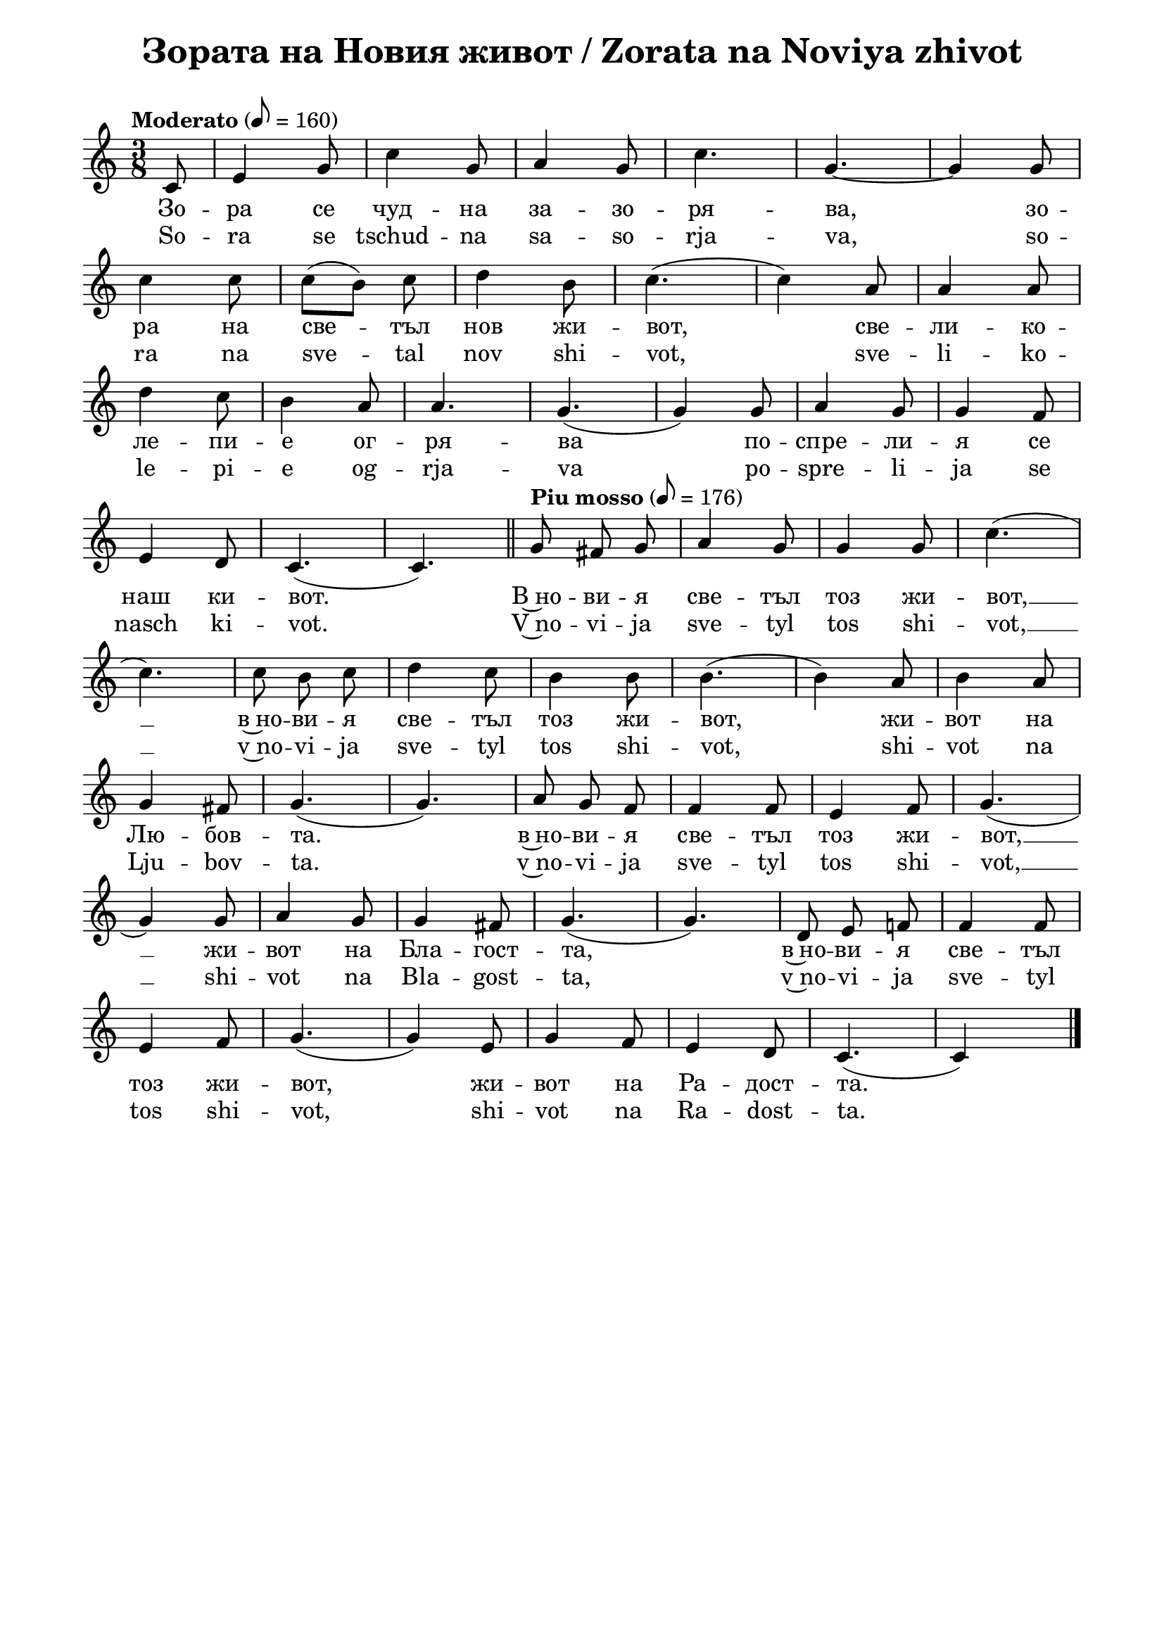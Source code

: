 \version "2.18.2"
\paper {
  print-all-headers = ##t
  print-page-number = ##f 
  
  left-margin = 1.5\cm
  right-margin = 1.5\cm
  ragged-bottom = ##t % do not spread the staves to fill the whole vertical space
  %#(set-paper-size "mein Format") 
}



\header {
  tagline = ##f
}

\bookpart {
\score{
  \layout { 
    indent = 0.0\cm % remove first line indentation
    ragged-last = ##f % do spread last line to fill the whole space
    \context {
      \Score
      \omit BarNumber %remove bar numbers
    } % context
  } % layout

  \new Voice \absolute  {
  \clef treble
  \key c \major
  \time 3/8 \tempo "Moderato" 8 = 160
  \partial 8
  \autoBeamOff  
 
 c'8 |e'4 g'8|c''4 g'8 |a'4 g'8 |c''4.| g'4. ~ |  g'4    g'8 |\break
 
 c''4 c''8| \once \autoBeamOn c''8 ([  b'8  ])  \noBeam  c''8 |d''4 b'8  |c''4. ( | c''4 ) a'8| a'4 a'8| \break
 
 d''4  c''8| b'4 a'8| a'4. | g'4. ( |g'4 ) g'8 | a'4 g'8 | g'4 f'8 | \break
 
 e'4 d'8| c'4. ( | c'4. ) | \bar "||"
 \tempo "Piu mosso" 8 = 176
 g'8  fis'8 g'8 | a'4 g'8 | g'4 g'8 |c''4. (| \break
 
 c''4. ) | c''8 b'8 c''8| d''4 c''8 | b'4  b'8 | b'4.  (| b'4 )  a'8| b'4 a'8 | \break
 
 g'4 fis'8 | g'4. (| g'4. ) | a'8 g'8 f'8 | f'4 f'8 | e'4 f'8 | g'4. (| \break
 
 g'4 ) g'8 | a'4 g'8 | g'4 fis'8 | g'4. (| g'4. )| d'8 e'8 f'!8| f'4 f'8 | \break
 
 e'4 f'8 | g'4. (|g'4 ) e'8 | g'4 f'8 | e'4 d'8 | c'4. ( | c' 4 ) s8 | \bar "|."  \pageBreak
  }
  
  \addlyrics {
Зо -- ра се чуд -- на за -- зо -- ря -- ва,  
зо -- ра на све -- тъл нов жи -- вот, све -- ли -- ко -- 
ле -- пи -- е ог -- ря -- ва по -- спре -- ли -- я се 
наш ки -- вот. В~но -- ви -- я све -- тъл тоз жи -- вот, __  в~но -- ви -- я све -- тъл тоз жи -- вот, 
жи -- вот на Лю -- бов -- та.  в~но -- ви -- я све -- тъл тоз жи -- вот, __ жи -- вот на Бла -- гост -- та,
в~но -- ви -- я све -- тъл тоз жи -- вот, жи -- вот на Ра -- дост -- та. 
  }

  \addlyrics {
So -- ra se tschud -- na sa -- so -- rja -- va, 
so -- ra na sve -- tal nov shi -- vot, sve -- li -- ko -- 
le -- pi -- e og -- rja -- va po -- spre -- li -- ja se 
nasch ki -- vot. V~no -- vi -- ja sve -- tyl tos shi -- vot, __  v~no -- vi -- ja sve -- tyl tos shi -- vot, 
shi -- vot na Lju -- bov -- ta.  v~no -- vi -- ja sve -- tyl tos shi -- vot, __ shi -- vot na Bla -- gost -- ta,
v~no -- vi -- ja sve -- tyl tos shi -- vot,  shi -- vot na Ra -- dost -- ta. 
  }

  \header {
    title = "Зората на Новия живот / Zorata na Noviya zhivot"
  }
  
  \midi{}
} % score

\markup {
    \hspace #10
    \fontsize #+1 {
  
     
    \column {
     
     
      \line { 2. И птички въздуха изпълнят }
      \line {   "   " с възторг и сладки песни в хор, }  
      \line {   "   " Хармонията да допълнят }
      \line {   "   " В големия небесен двор.
 } 
 
 \line { " " }
       \line { "   " \italic {Припев: } }
      \line {  "   " В новия светъл тоз живот, }
      \line { "   " В новия светъл тоз живот, }
      \line { "   " Живот на любовта, }
      \line {  "   " В новия светъл тоз живот,}
      \line { "   " Живот на благостта, }
      \line { "   "  В новия светъл тоз живот,}
      \line {  "   " Живот на радостта.}
 
      \line { " " }
      \line { 3. Трепти зората лекокрила  }
      \line {   "   " при рилските очи. }  
      \line {   "   " Тук чудната цигулка }
      \line {   "   " с нов тон ще зазвучи. } 
      
      
    \line { " " }
       \line { "   " \italic {Припев ...} }
      
       \line { " " }
      \line { 4. Лъчи от любовта ни вливат }
      \line {   "   " В гърдите жива топлина, }  
      \line {   "   " Със сладка вяра ни повдигат }
      \line {   "   " Във крепост и виделина. } 
      
       \line { " " }
       \line { "   " \italic {Припев ...} }
      
      \line { " " }
      \line { 5.  О тези лъчи от Бога идат, }
      \line {   "   " Те пълнят нашите сърца, }  
      \line {   "   " И шепнат сладко, как Той вика: }
      \line {   "   " Елате, моите деца! } 
     
    }
    
   
    
 %}
  %
   \hspace #1 {
    
    \column  {
       
     \line { 2. I ptitschki vasduha izpulvat }
      \line {   "   " s vaztorg i sladki pesni v hor, }  
      \line {   "   " Harmonijata da dopulnjat }
      \line {   "   " V golemija nebesen hor }
 
 
 \line { " " }
       \line { "   " \italic { Refrain :} }
      \line {  "   " V novija svetul toz shivot }
      \line { "   " V novija svetul toz shivot }
      \line { "   " shivot na ljubovta }
      \line {  "   " V novija svetul toz shivot,}
      \line { "   " shivot na blagostta }
      \line { "   "  V novija svetul toz shivot,}
      \line {  "   " Shivot na radostta.}
 
      \line { " " }
      \line { 3.  Trepti sorata lekokrila  }
      \line {   "   " pri rilskite otschi }  
      \line {   "   " Tuk tschudnata zigulka }
      \line {   "   " s nov ton pak ste svutschi. } 
      
      \line { " " }
    \line { "   " \italic { Refrain } ... }
      
       \line { " " }
      \line { 4. Lachi ot ljubovta ni vlivat }
      \line {   "   " V gardite shiva toplina }  
      \line {   "   " Sas sladka vjara ni povdigat }
      \line {   "   " Vav krapost i videlina } 
      
      \line { " " }
    \line { "   " \italic { Refrain } ... }
      
      \line { " " }
      \line { 5. O, tes latschi ot Boga idat}
      \line {   "   " Te palnjat nashite sarza, }  
      \line {   "   " I schepnat sladko, kak Toj vika: }
      \line {   "   " Elate moite deza. } 
     
        
      
       
    }    
    }
    }
 
}

\pageBreak

\markup {  \hspace #20 \fontsize #3 \bold "Die wunderbare Mögenröte bricht an"  }

\markup {
    \hspace #1
    \fontsize #+1 {
      
      \halign #-1.5 {
  
  
  
     
    \column {
     \line { " " }
      \line { 1. Die wunderbare Morgenröte bricht an, }
      \line {   "   " die wundervolle Morgenröte des hellen, neuen Lebens, }  
      \line {   "   " mit Herrlichkeit bescheint sie unsere Bundeslade }
      \line {   "   " Die wunderbare Morgenröte bricht an, } 
      \line {   "   " die Morgenröte des neuen Lebens. } 
      
      \line { " " }
      \line { 2. Und die Vögel erfüllen die Luft }
      \line {   "   "mit Begeisterung und süßen Liedern im Chor, }  
      \line {   "   " damit sie die Harmonie ergänzen }
      \line {   "   " im großen himmlischen Hof. } 
      
       \line { " " }
    \line { "   " \italic { Refrain :}  }
      \line {    "   "In diesem neuen, leuchtenden Leben (2) }
      \line {   "   "ein Leben der Liebe, }  
      \line {   "   " in diesem neuen Leben der Liebe, }
      \line {   "   " in das Leben der Güte, } 
       \line {   "   "in diesem neuen leuchtenden Leben, }  
       \line {   "   "ein Leben der Freude.} 
      
     
 
       
      \line { " " }
      \line { 3. Die Morgenröte flimmert leichtbeschwingt }
      \line {   "   " und erweckt unsere Seelen; }  
      \line {   "   " wie liebe, liebevolle Mutter }
      \line {   "   " ladet sie jeden ein: Stehe auf! } 
      
      \line { " " }
    \line { "   " \italic { Refrain } ... }
      
      \line { " " }
      \line { 4. Strahlen aus Liebe flößen }
      \line {   "   " in unserer Brust lebendige Wärme ein, }  
      \line {   "   " mit süßem Glauben erheben sie uns }
      \line {   "   " in Stärke und Licht.} 
      
       \line { " " }
    \line { "   " \italic { Refrain } ... }
    
       \line { " " }
      \line { 5. O, diese Strahlen kommen von Gott, }
      \line {   "   " sie erfüllen unsere Herzen }  
      \line {   "   " und flüstern uns süß zu, wie Er ruft: }
      \line {   "   " Kommt, meine Kinder!} 
      
      \line { " " }
    \line { "   " \italic { Refrain } ... }
    }
       
    }    
    }
}

} % bookpart


%}
   
 
 


 
    
   
    
 
%---------------------------------------------------------------------  
